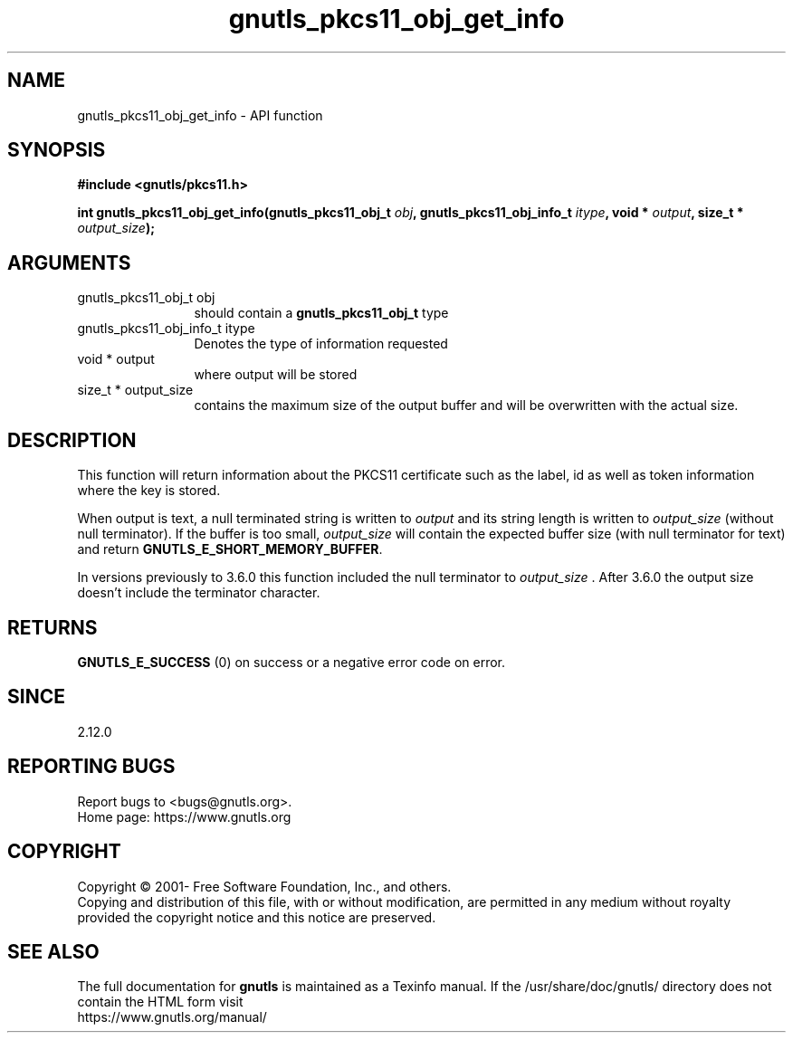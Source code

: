 .\" DO NOT MODIFY THIS FILE!  It was generated by gdoc.
.TH "gnutls_pkcs11_obj_get_info" 3 "3.7.9" "gnutls" "gnutls"
.SH NAME
gnutls_pkcs11_obj_get_info \- API function
.SH SYNOPSIS
.B #include <gnutls/pkcs11.h>
.sp
.BI "int gnutls_pkcs11_obj_get_info(gnutls_pkcs11_obj_t " obj ", gnutls_pkcs11_obj_info_t " itype ", void * " output ", size_t * " output_size ");"
.SH ARGUMENTS
.IP "gnutls_pkcs11_obj_t obj" 12
should contain a \fBgnutls_pkcs11_obj_t\fP type
.IP "gnutls_pkcs11_obj_info_t itype" 12
Denotes the type of information requested
.IP "void * output" 12
where output will be stored
.IP "size_t * output_size" 12
contains the maximum size of the output buffer and will be
overwritten with the actual size.
.SH "DESCRIPTION"
This function will return information about the PKCS11 certificate
such as the label, id as well as token information where the key is
stored.

When output is text, a null terminated string is written to  \fIoutput\fP and its
string length is written to  \fIoutput_size\fP (without null terminator). If the
buffer is too small,  \fIoutput_size\fP will contain the expected buffer size
(with null terminator for text) and return \fBGNUTLS_E_SHORT_MEMORY_BUFFER\fP.

In versions previously to 3.6.0 this function included the null terminator
to  \fIoutput_size\fP . After 3.6.0 the output size doesn't include the terminator character.
.SH "RETURNS"
\fBGNUTLS_E_SUCCESS\fP (0) on success or a negative error code on error.
.SH "SINCE"
2.12.0
.SH "REPORTING BUGS"
Report bugs to <bugs@gnutls.org>.
.br
Home page: https://www.gnutls.org

.SH COPYRIGHT
Copyright \(co 2001- Free Software Foundation, Inc., and others.
.br
Copying and distribution of this file, with or without modification,
are permitted in any medium without royalty provided the copyright
notice and this notice are preserved.
.SH "SEE ALSO"
The full documentation for
.B gnutls
is maintained as a Texinfo manual.
If the /usr/share/doc/gnutls/
directory does not contain the HTML form visit
.B
.IP https://www.gnutls.org/manual/
.PP

